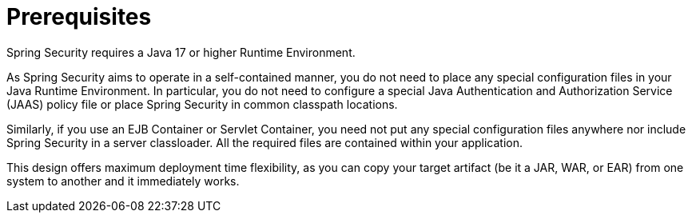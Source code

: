 [[prerequisites]]
= Prerequisites

Spring Security requires a Java 17 or higher Runtime Environment.

As Spring Security aims to operate in a self-contained manner, you do not need to place any special configuration files in your Java Runtime Environment.
In particular, you do not need to configure a special Java Authentication and Authorization Service (JAAS) policy file or place Spring Security in common classpath locations.

Similarly, if you use an EJB Container or Servlet Container, you need not put any special configuration files anywhere nor include Spring Security in a server classloader.
All the required files are contained within your application.

This design offers maximum deployment time flexibility, as you can copy your target artifact (be it a JAR, WAR, or EAR) from one system to another and it immediately works.
